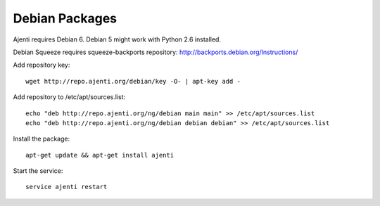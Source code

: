 .. _debian-packages:

Debian Packages
***************

Ajenti requires Debian 6. Debian 5 might work with Python 2.6 installed.

Debian Squeeze requires squeeze-backports repository: http://backports.debian.org/Instructions/

Add repository key::

    wget http://repo.ajenti.org/debian/key -O- | apt-key add -

Add repository to /etc/apt/sources.list::
    
    echo "deb http://repo.ajenti.org/ng/debian main main" >> /etc/apt/sources.list
    echo "deb http://repo.ajenti.org/ng/debian debian debian" >> /etc/apt/sources.list

Install the package::
    
    apt-get update && apt-get install ajenti

Start the service::
    
    service ajenti restart
